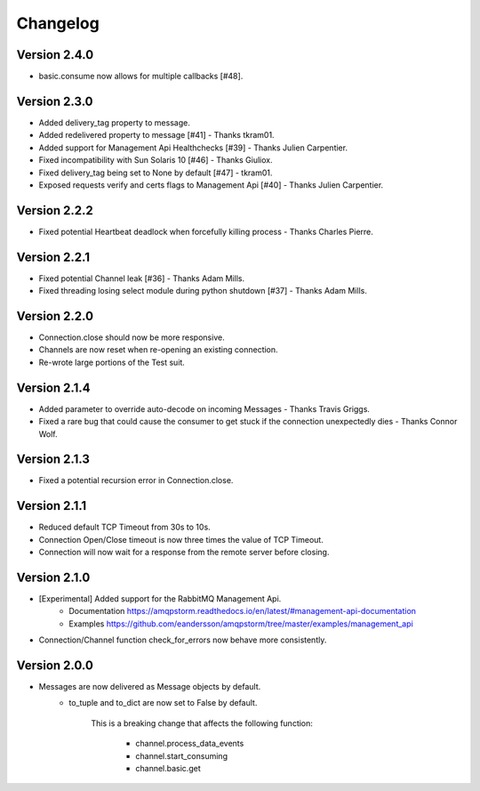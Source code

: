Changelog
=========

Version 2.4.0
-------------
- basic.consume now allows for multiple callbacks [#48].

Version 2.3.0
-------------
- Added delivery_tag property to message.
- Added redelivered property to message [#41] - Thanks tkram01.
- Added support for Management Api Healthchecks [#39] - Thanks Julien Carpentier.
- Fixed incompatibility with Sun Solaris 10 [#46] - Thanks Giuliox.
- Fixed delivery_tag being set to None by default [#47] - tkram01.
- Exposed requests verify and certs flags to Management Api [#40] - Thanks Julien Carpentier.

Version 2.2.2
-------------
- Fixed potential Heartbeat deadlock when forcefully killing process - Thanks Charles Pierre.

Version 2.2.1
-------------
- Fixed potential Channel leak [#36] - Thanks Adam Mills.
- Fixed threading losing select module during python shutdown [#37] - Thanks Adam Mills.

Version 2.2.0
-------------
- Connection.close should now be more responsive.
- Channels are now reset when re-opening an existing connection.
- Re-wrote large portions of the Test suit.

Version 2.1.4
-------------
- Added parameter to override auto-decode on incoming Messages - Thanks Travis Griggs.
- Fixed a rare bug that could cause the consumer to get stuck if the connection unexpectedly dies - Thanks Connor Wolf.

Version 2.1.3
-------------
- Fixed a potential recursion error in Connection.close.

Version 2.1.1
-------------
- Reduced default TCP Timeout from 30s to 10s.
- Connection Open/Close timeout is now three times the value of TCP Timeout.
- Connection will now wait for a response from the remote server before closing.

Version 2.1.0
-------------
- [Experimental] Added support for the RabbitMQ Management Api.
    - Documentation https://amqpstorm.readthedocs.io/en/latest/#management-api-documentation
    - Examples https://github.com/eandersson/amqpstorm/tree/master/examples/management_api

- Connection/Channel function check_for_errors now behave more consistently.

Version 2.0.0
-------------
- Messages are now delivered as Message objects by default.
    - to_tuple and to_dict are now set to False by default.

        This is a breaking change that affects the following function:

            - channel.process_data_events
            - channel.start_consuming
            - channel.basic.get
